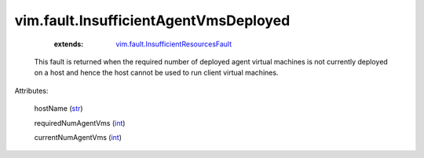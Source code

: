 .. _int: https://docs.python.org/2/library/stdtypes.html

.. _str: https://docs.python.org/2/library/stdtypes.html

.. _vim.fault.InsufficientResourcesFault: ../../vim/fault/InsufficientResourcesFault.rst


vim.fault.InsufficientAgentVmsDeployed
======================================
    :extends:

        `vim.fault.InsufficientResourcesFault`_

  This fault is returned when the required number of deployed agent virtual machines is not currently deployed on a host and hence the host cannot be used to run client virtual machines.

Attributes:

    hostName (`str`_)

    requiredNumAgentVms (`int`_)

    currentNumAgentVms (`int`_)




